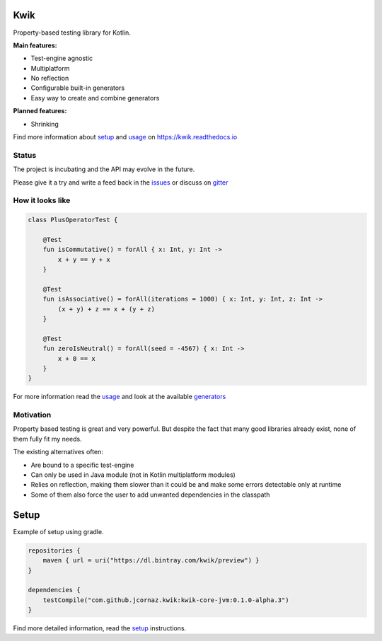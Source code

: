 Kwik
====

.. image:: https://img.shields.io/badge/License-Apache%202.0-blue.svg
    :target: https://raw.githubusercontent.com/jcornaz/kwik/develop/LICENSE

.. image:: https://img.shields.io/badge/status-incubating-orange.svg
    :target: https://gist.githubusercontent.com/jcornaz/46736c3d1f21b4c929bd97549b7406b2/raw/ProjectStatusFlow

.. image:: https://travis-ci.com/jcornaz/kwik.svg?branch=master
    :target: https://travis-ci.com/jcornaz/kwik

.. image:: https://badges.gitter.im/kwik-test/community.svg
    :target: https://gitter.im/kwik-test/community?utm_source=badge&utm_medium=badge&utm_campaign=pr-badg

.. image:: https://img.shields.io/badge/dynamic/json.svg?color=blue&label=preview&query=name&url=https%3A%2F%2Fapi.bintray.com%2Fpackages%2Fkwik%2Fpreview%2Fkwik%2Fversions%2F_latest
    :target: https://bintray.com/kwik/preview/kwik/_latestVersion

.. image:: https://img.shields.io/badge/dynamic/json.svg?color=blue&label=dev&query=name&url=https%3A%2F%2Fapi.bintray.com%2Fpackages%2Fkwik%2Fdev%2Fkwik%2Fversions%2F_latest
    :target: https://bintray.com/kwik/dev/kwik/_latestVersion


Property-based testing library for Kotlin.

**Main features:**

* Test-engine agnostic
* Multiplatform
* No reflection
* Configurable built-in generators
* Easy way to create and combine generators

**Planned features:**

* Shrinking

.. startReferenceToDoc

Find more information about setup_ and usage_ on https://kwik.readthedocs.io

.. _setup: https://kwik.readthedocs.io/en/latest/setup.html
.. _usage: https://kwik.readthedocs.io/en/latest/write-tests.html

.. endReferenceToDoc

Status
------

The project is incubating and the API may evolve in the future.

Please give it a try and write a feed back in the issues_ or discuss on gitter_

.. _issues: https://github.com/jcornaz/kwik/issues
.. _gitter: https://gitter.im/kwik-test/community

How it looks like
-----------------

.. code-block:: kotlin

    class PlusOperatorTest {

        @Test
        fun isCommutative() = forAll { x: Int, y: Int ->
            x + y == y + x
        }

        @Test
        fun isAssociative() = forAll(iterations = 1000) { x: Int, y: Int, z: Int ->
            (x + y) + z == x + (y + z)
        }

        @Test
        fun zeroIsNeutral() = forAll(seed = -4567) { x: Int ->
            x + 0 == x
        }
    }

.. startUsageReference

For more information read the usage_ and look at the available generators_

.. _generators: https://kwik.readthedocs.io/en/latest/built-in-generators.html

.. endUsageReference


Motivation
----------

Property based testing is great and very powerful. But despite the fact that many good libraries already exist,
none of them fully fit my needs.

The existing alternatives often:

* Are bound to a specific test-engine
* Can only be used in Java module (not in Kotlin multiplatform modules)
* Relies on reflection, making them slower than it could be and make some errors detectable only at runtime
* Some of them also force the user to add unwanted dependencies in the classpath

Setup
=====

Example of setup using gradle.

.. startGradleSetup
.. code-block:: kotlin

    repositories {
        maven { url = uri("https://dl.bintray.com/kwik/preview") }
    }

    dependencies {
        testCompile("com.github.jcornaz.kwik:kwik-core-jvm:0.1.0-alpha.3")
    }
.. endGradleSetup

.. startReferenceToSetup

Find more detailed information, read the setup_ instructions.

.. endReferenceToSetup
